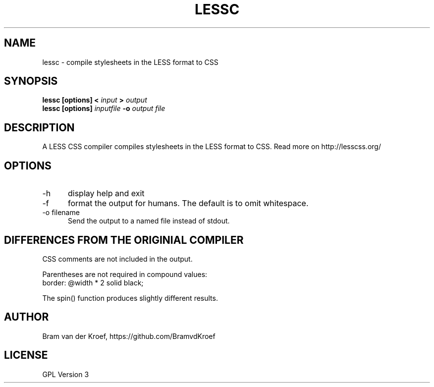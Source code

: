 .TH LESSC 1 LOCAL
.SH NAME
lessc - compile stylesheets in the LESS format to CSS
.SH SYNOPSIS
.B lessc [options] < 
.I input 
.B > 
.I output
.br
.B lessc [options] 
.I inputfile
.B -o
.I output file
.SH DESCRIPTION
A LESS CSS compiler compiles stylesheets in the LESS format to
CSS. Read more on http://lesscss.org/
.SH OPTIONS
.TP 5
-h
display help and exit
.TP
-f
format the output for humans. The default is to omit whitespace.
.TP
-o filename
Send the output to a named file instead of stdout.
.SH DIFFERENCES FROM THE ORIGINIAL COMPILER
CSS comments are not included in the output.
.P
Parentheses are not required in compound values:
.br
border: @width * 2 solid black;
.P
The spin() function produces slightly different results.
.SH AUTHOR
Bram van der Kroef, https://github.com/BramvdKroef
.SH LICENSE
GPL Version 3
